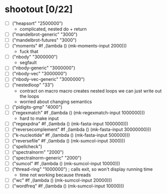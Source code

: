 * shootout [0/22]
    - [ ] ("heapsort" "2500000")
      - complicated, nested do + return
    - [ ] ("mandelbrot-generic" "3000")
    - [ ] ("mandelbrot-futures" "3000")
    - [ ] ("moments" #f ,(lambda () (mk-moments-input 2000)))
      - fuck that
    - [ ] ("nbody" "3000000")
      - segfault
    - [ ] ("nbody-generic" "3000000")
    - [ ] ("nbody-vec" "3000000")
    - [ ] ("nbody-vec-generic" "3000000")
    - [ ] ("nestedloop" "33")
      - contract on macro
        macro creates nested loops
        we can just write out the loops
      - worried about changing semantics
    - [ ] ("pidigits-gmp" "4000")
    - [ ] ("regexmatch" #f ,(lambda () (mk-regexmatch-input 1000000)))
      - hard to make input
    - [ ] ("regexpdna" #f ,(lambda () (mk-fasta-input 1000000)))
    - [ ] ("reversecomplement" #f ,(lambda () (mk-fasta-input 30000000)))
    - [ ] ("k-nucleotide" #f ,(lambda () (mk-fasta-input 500000)))
    - [ ] ("reversefile" #f ,(lambda () (mk-sumcol-input 3000)))
    - [ ] ("spellcheck")
    - [ ] ("spectralnorm" "2000")
    - [ ] ("spectralnorm-generic" "2000")
    - [ ] ("sumcol" #f ,(lambda () (mk-sumcol-input 10000)))
    - [ ] ("thread-ring" "1000000") ; calls exit, so won't display running time
      - time not working because threads
    - [ ] ("wc" #f ,(lambda () (mk-sumcol-input 20000)))
    - [ ] ("wordfreq" #f ,(lambda () (mk-sumcol-input 10000)))
